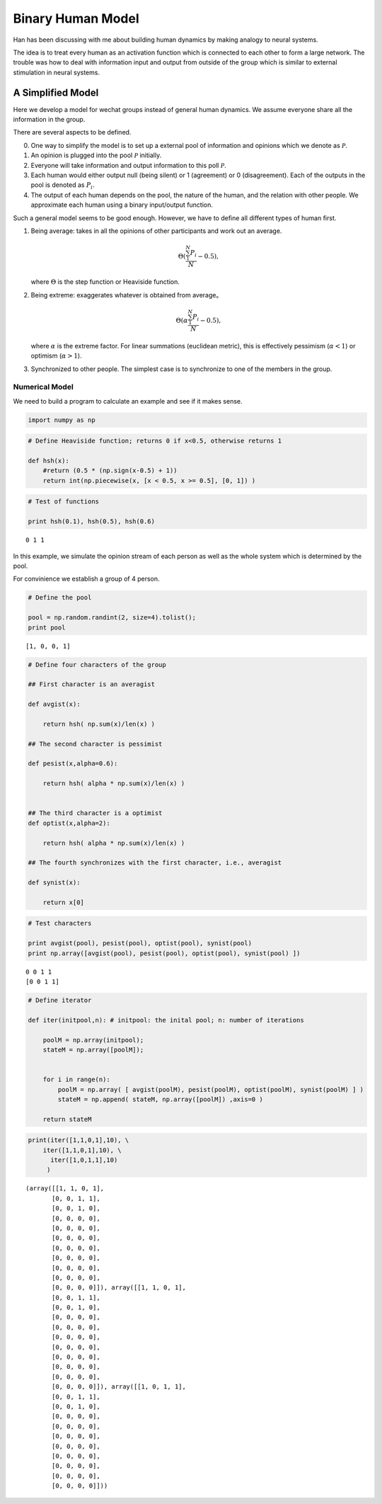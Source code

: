 Binary Human Model
=======================

Han has been discussing with me about building human dynamics by making analogy to neural systems.

The idea is to treat every human as an activation function which is connected to each other to form a large network. The trouble was how to deal with information input and output from outside of the group which is similar to external stimulation in neural systems.

A Simplified Model
----------------------

Here we develop a model for wechat groups instead of general human dynamics. We assume everyone share all the information in the group.


There are several aspects to be defined.

0. One way to simplify the model is to set up a external pool of information and opinions which we denote as :math:`\mathscr P`.
1. An opinion is plugged into the pool :math:`\mathscr P` initially.
2. Everyone will take information and output information to this poll :math:`\mathscr P`.
3. Each human would either output null (being silent) or 1 (agreement) or 0 (disagreement). Each of the outputs in the pool is denoted as :math:`P_i`.
4. The output of each human depends on the pool, the nature of the human, and the relation with other people. We approximate each human using a binary input/output function.


Such a general model seems to be good enough. However, we have to define all different types of human first.

1. Being average: takes in all the opinions of other participants and work out an average.

   .. math::
      \Theta(\frac{\sum_{1}^N P_i}{N}-0.5),

   where :math:`\Theta` is the step function or Heaviside function.
2. Being extreme: exaggerates whatever is obtained from average。

   .. math::
      \Theta(\alpha\frac{\sum_{1}^N P_i}{N}-0.5),

   where :math:`\alpha` is the extreme factor. For linear summations (euclidean metric), this is effectively pessimism (:math:`\alpha<1`) or optimism (:math:`\alpha>1`).
3. Synchronized to other people. The simplest case is to synchronize to one of the members in the group.


Numerical Model
~~~~~~~~~~~~~~~~~~~~~~

We need to build a program to calculate an example and see if it makes sense.




.. code:: python

    import numpy as np

.. code:: python

    # Define Heaviside function; returns 0 if x<0.5, otherwise returns 1

    def hsh(x):
        #return (0.5 * (np.sign(x-0.5) + 1))
        return int(np.piecewise(x, [x < 0.5, x >= 0.5], [0, 1]) )



.. code:: python

    # Test of functions

    print hsh(0.1), hsh(0.5), hsh(0.6)


.. parsed-literal::

    0 1 1




In this example, we simulate the opinion stream of each person as well
as the whole system which is determined by the pool.

For convinience we establish a group of 4 person.

.. code:: python

    # Define the pool

    pool = np.random.randint(2, size=4).tolist();
    print pool


.. parsed-literal::

    [1, 0, 0, 1]


.. code:: python

    # Define four characters of the group

    ## First character is an averagist

    def avgist(x):

        return hsh( np.sum(x)/len(x) )

    ## The second character is pessimist

    def pesist(x,alpha=0.6):

        return hsh( alpha * np.sum(x)/len(x) )


    ## The third character is a optimist
    def optist(x,alpha=2):

        return hsh( alpha * np.sum(x)/len(x) )

    ## The fourth synchronizes with the first character, i.e., averagist

    def synist(x):

        return x[0]

.. code:: python

    # Test characters

    print avgist(pool), pesist(pool), optist(pool), synist(pool)
    print np.array([avgist(pool), pesist(pool), optist(pool), synist(pool) ])


.. parsed-literal::

    0 0 1 1
    [0 0 1 1]


.. code:: python

    # Define iterator

    def iter(initpool,n): # initpool: the inital pool; n: number of iterations

        poolM = np.array(initpool);
        stateM = np.array([poolM]);


        for i in range(n):
            poolM = np.array( [ avgist(poolM), pesist(poolM), optist(poolM), synist(poolM) ] )
            stateM = np.append( stateM, np.array([poolM]) ,axis=0 )

        return stateM

.. code:: python

    print(iter([1,1,0,1],10), \
        iter([1,1,0,1],10), \
          iter([1,0,1,1],10)
         )


.. parsed-literal::

    (array([[1, 1, 0, 1],
           [0, 0, 1, 1],
           [0, 0, 1, 0],
           [0, 0, 0, 0],
           [0, 0, 0, 0],
           [0, 0, 0, 0],
           [0, 0, 0, 0],
           [0, 0, 0, 0],
           [0, 0, 0, 0],
           [0, 0, 0, 0],
           [0, 0, 0, 0]]), array([[1, 1, 0, 1],
           [0, 0, 1, 1],
           [0, 0, 1, 0],
           [0, 0, 0, 0],
           [0, 0, 0, 0],
           [0, 0, 0, 0],
           [0, 0, 0, 0],
           [0, 0, 0, 0],
           [0, 0, 0, 0],
           [0, 0, 0, 0],
           [0, 0, 0, 0]]), array([[1, 0, 1, 1],
           [0, 0, 1, 1],
           [0, 0, 1, 0],
           [0, 0, 0, 0],
           [0, 0, 0, 0],
           [0, 0, 0, 0],
           [0, 0, 0, 0],
           [0, 0, 0, 0],
           [0, 0, 0, 0],
           [0, 0, 0, 0],
           [0, 0, 0, 0]]))
